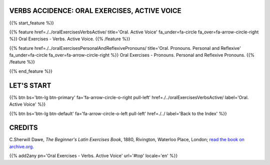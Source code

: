 .. title: The Beginner's Latin Exercises. Oral exercises on verbs, active voice.
.. slug: indexOralExercisesVerbsActiveVoiceAndPronouns
.. date: 2017-03-07 17:44:18 UTC+01:00
.. tags: latin, declension, conjugations, names, adjectives, verbs, adverbs, prepositions, indicative, subjunctive, infinitive, absolute ablative, nominative, genitive, dative, accusative, vocative, grammar, latin grammar, exercise, beginner's latin exercises
.. category: latin
.. link: 
.. description: latin grammar exercises. from The Beginner's Latin Exercise Book, C.Sherwill Dawe. latin, declension, conjugations, names, adjectives, verbs, adverbs, prepositions, indicative, subjunctive, infinitive, absolute ablative, nominative, genitive, dative, accusative, vocative, grammar, latin grammar, exercise.
.. type: text
.. previewimage: /images/mCC.jpg


.. media:: http://instagr.am/p/BRP-OQhjmXC/


VERBS ACCIDENCE: ORAL EXERCISES, ACTIVE VOICE
================================================

{{% start_feature %}}

{{% feature href=./../oralExercisesVerbsActive/ title='Oral. Active Voice' fa_under=fa-circle fa_over=fa-arrow-circle-right %}}
Oral Exercises - Verbs. Active Voice.
{{% /feature %}}

{{% feature href=./../oralExercisesPersonalAndReflexivePronouns/ title='Oral. Pronouns. Personal and Reflexive' fa_under=fa-circle fa_over=fa-arrow-circle-right %}}
Oral Exercises - Pronouns. Personal and Reflexive Pronouns.
{{% /feature %}}


{{% end_feature %}}


LET'S START
=============

{{% btn bs='btn-lg btn-primary' fa='fa-arrow-circle-o-right pull-left' href=./../oralExercisesVerbsActive/ label='Oral. Active Voice' %}}

{{% btn bs='btn-lg btn-default' fa='fa-arrow-circle-o-left pull-left' href=./../ label='Back to the Index' %}}


CREDITS
=======

C.Sherwill Dawe, *The Beginner's Latin Exercises Book*, 1880, Rivington, Waterloo Place, London; `read the book on archive.org. <https://archive.org/details/beginnerslatine01dawegoog>`_


{{% add2any pn='Oral Exercises - Verbs. Active Voice' url='#top' locale='en' %}}
